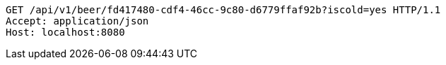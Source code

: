[source,http,options="nowrap"]
----
GET /api/v1/beer/fd417480-cdf4-46cc-9c80-d6779ffaf92b?iscold=yes HTTP/1.1
Accept: application/json
Host: localhost:8080

----
